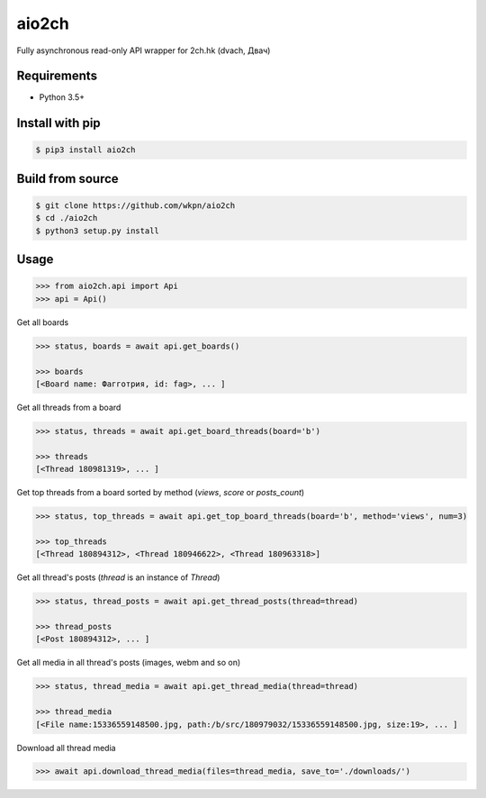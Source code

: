 aio2ch
======

|License|
|PyPi|
|Python|

Fully asynchronous read-only API wrapper for 2ch.hk (dvach, Двач)

Requirements
------------

-  Python 3.5+

Install with pip
----------------
.. code-block:: bash

    $ pip3 install aio2ch


Build from source
-----------------
.. code-block:: bash

    $ git clone https://github.com/wkpn/aio2ch
    $ cd ./aio2ch
    $ python3 setup.py install

Usage
-----
.. code-block:: python

    >>> from aio2ch.api import Api
    >>> api = Api()

Get all boards

.. code-block:: python

    >>> status, boards = await api.get_boards()

    >>> boards
    [<Board name: Фагготрия, id: fag>, ... ]

Get all threads from a board

.. code-block:: python

    >>> status, threads = await api.get_board_threads(board='b')

    >>> threads
    [<Thread 180981319>, ... ]

Get top threads from a board sorted by method (*views*, *score* or *posts_count*)

.. code-block:: python

    >>> status, top_threads = await api.get_top_board_threads(board='b', method='views', num=3)

    >>> top_threads
    [<Thread 180894312>, <Thread 180946622>, <Thread 180963318>]

Get all thread's posts (`thread` is an instance of `Thread`)

.. code-block:: python

    >>> status, thread_posts = await api.get_thread_posts(thread=thread)

    >>> thread_posts
    [<Post 180894312>, ... ]

Get all media in all thread's posts (images, webm and so on)

.. code-block:: python

    >>> status, thread_media = await api.get_thread_media(thread=thread)

    >>> thread_media
    [<File name:15336559148500.jpg, path:/b/src/180979032/15336559148500.jpg, size:19>, ... ]

Download all thread media

.. code-block:: python

    >>> await api.download_thread_media(files=thread_media, save_to='./downloads/')

.. |License| image:: https://img.shields.io/pypi/l/aio2ch.svg
    :target: https://pypi.python.org/pypi/aio2ch
.. |PyPi| image:: https://img.shields.io/pypi/v/aio2ch.svg
    :target: https://pypi.python.org/pypi/aio2ch
.. |Python| image:: https://img.shields.io/pypi/pyversions/aio2ch.svg
    :target: https://pypi.python.org/pypi/aio2ch

